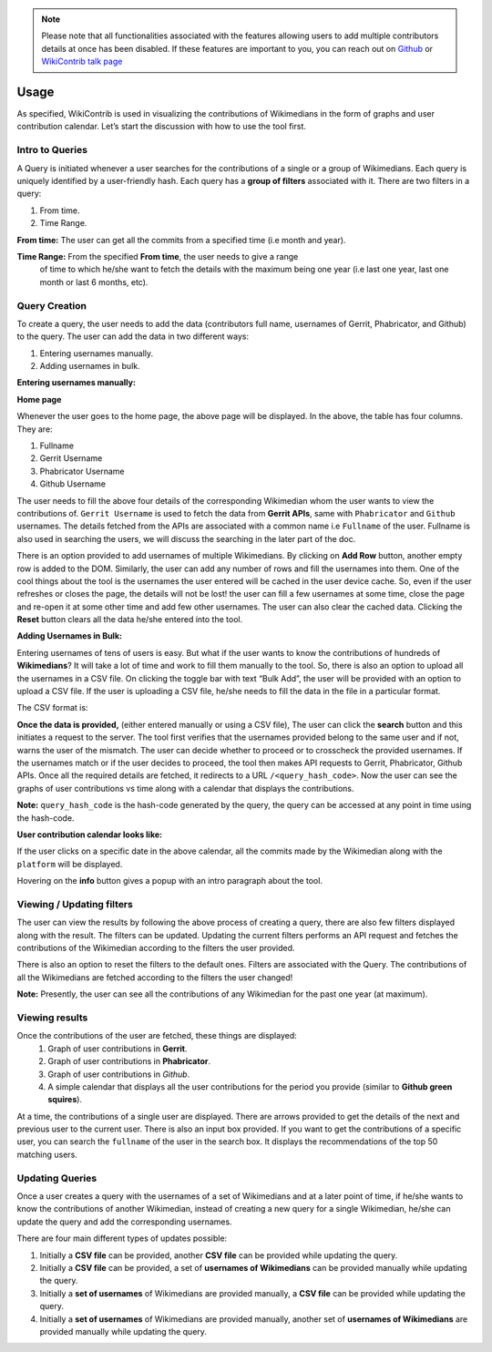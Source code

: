.. note::
   Please note that all functionalities associated with the features allowing users to add multiple contributors details at once has been disabled. If these features are
   important to you, you can reach out on `Github <https://github.com/wikimedia/wikicontrib>`_ or `WikiContrib talk page <https://meta.wikimedia.org/wiki/Talk:WikiContrib>`_

=======
Usage
=======

As specified, WikiContrib is used in visualizing the contributions of Wikimedians in the form of graphs and user contribution calendar. Let’s start the discussion with how to use the tool first.


Intro to Queries
================

A Query is initiated whenever a user searches for the contributions of a single or a group of Wikimedians. Each query is uniquely identified by a user-friendly hash.
Each query has a **group of filters** associated with it. There are two filters in a query:

1. From time.
2. Time Range.

**From time:** The user can get all the commits from a specified time (i.e month and year).

**Time Range:** From the specified **From time**, the user needs to give a range
  of time to which he/she want to fetch the details with the maximum being one year
  (i.e last one year, last one month or last 6 months, etc).


Query Creation
==============

To create a query, the user needs to add the data (contributors full name, usernames of Gerrit, Phabricator, and Github) to the query. The user can add the data in two
different ways:

1. Entering usernames manually.
2. Adding usernames in bulk.


**Entering usernames manually:**


**Home page**

.. image:: ./home.png

Whenever the user goes to the home page, the above page will be displayed.
In the above, the table has four columns. They are:

1. Fullname
2. Gerrit Username
3. Phabricator Username
4. Github Username

The user needs to fill the above four details of the corresponding Wikimedian whom the user wants to view the contributions of. ``Gerrit Username`` is used to fetch the data from **Gerrit APIs**,  same with ``Phabricator`` and ``Github`` usernames.
The details fetched from the APIs are associated with a common name i.e ``Fullname`` of the user.
Fullname is also used in searching the users, we will discuss the searching in the later part of the doc.

There is an option provided to add usernames of multiple Wikimedians.
By clicking on **Add Row** button, another empty row is added to the DOM. Similarly,
the user can add any number of rows and fill the usernames into them. One of the cool things about the tool is the usernames the user entered will be cached in the user device cache. So, even if the user refreshes or closes the page, the details will not be lost! the user can fill a few usernames at some time, close the page and re-open it at some other time and add few other usernames. The user can also clear the cached data. Clicking the **Reset** button clears all the data he/she entered into the tool.

**Adding Usernames in Bulk:**

Entering usernames of tens of users is easy. But what if the user wants to know the contributions of hundreds of **Wikimedians**? It will take a lot of time and work to fill them manually to the tool. So, there is also an option to upload all the usernames in a CSV file. On clicking the toggle bar with text “Bulk Add”,
the user will be provided with an option to upload a CSV file. If the user is uploading a CSV file, he/she needs to fill the data in the file in a particular format.

The CSV format is:

.. image:: ./csv.png


**Once the data is provided,** (either entered manually or using a CSV file),
The user can click the **search** button and this initiates a request to the server. The tool first verifies that the usernames provided belong to the same user and if not, warns the user of the mismatch. The user can decide whether to proceed or to crosscheck the provided usernames. If the usernames match or if the user decides to proceed, the tool then makes API requests to Gerrit, Phabricator, Github APIs.
Once all the required details are fetched, it redirects to a URL ``/<query_hash_code>``.
Now the user can see the graphs of user contributions vs time along with a calendar
that displays the contributions.

**Note:** ``query_hash_code`` is the hash-code generated by the query, the query
can be accessed at any point in time using the hash-code.

**User contribution calendar looks like:**

.. image:: ./calendar.png

If the user clicks on a specific date in the above calendar, all the commits made
by the Wikimedian along with the ``platform`` will be displayed.

Hovering on the **info** button gives a popup with an intro paragraph about the tool.

Viewing / Updating filters
==========================

The user can view the results by following the above process of creating a query,
there are also few filters displayed along with the result. The filters can be updated.
Updating the current filters performs an API request and fetches the contributions of
the Wikimedian according to the filters the user provided.

There is also an option to reset the filters to the default ones. Filters are associated with the Query. The contributions of all the Wikimedians are fetched according to the filters the user changed!

**Note:** Presently, the user can see all the contributions of any Wikimedian for
the past one year (at maximum).

Viewing results
===============

Once the contributions of the user are fetched, these things are displayed:
 1. Graph of user contributions in **Gerrit**.
 2. Graph of user contributions in **Phabricator**.
 3. Graph of user contributions in *Github*.
 4. A simple calendar that displays all the user contributions for the period you provide (similar to **Github green squires**).

At a time, the contributions of a single user are displayed. There are arrows
provided to get the details of the next and previous user to the current user.
There is also an input box provided. If you want to get the contributions of a
specific user, you can search the ``fullname`` of the user in the search box.
It displays the recommendations of the top 50 matching users.


Updating Queries
================

Once a user creates a query with the usernames of a set of Wikimedians and at a
later point of time, if he/she wants to know the contributions of another Wikimedian,
instead of creating a new query for a single Wikimedian, he/she can update the
query and add the corresponding usernames.

There are four main different types of updates possible:

1. Initially a **CSV file** can be provided, another **CSV file** can be provided while updating the query.
2. Initially a **CSV file** can be provided, a set of **usernames of Wikimedians** can be provided manually while updating the query.
3. Initially a **set of usernames** of Wikimedians are provided manually, a **CSV file** can be provided while updating the query.
4. Initially a **set of usernames** of Wikimedians are provided manually, another set of **usernames of Wikimedians** are provided manually while updating the query.
